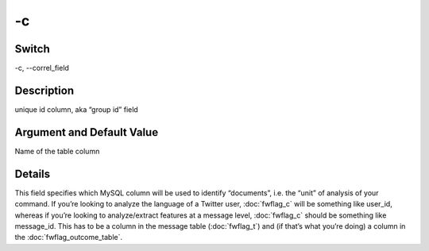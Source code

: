 .. _fwflag_c:
==
-c
==
Switch
======

-c, --correl_field

Description
===========

unique id column, aka “group id” field

Argument and Default Value
==========================

Name of the table column

Details
=======

This field specifies which MySQL column will be used to identify “documents”, i.e. the “unit” of analysis of your command. If you’re looking to analyze the language of a Twitter user, :doc:`fwflag_c` will be something like user_id, whereas if you’re looking to analyze/extract features at a message level, :doc:`fwflag_c` should be something like message_id. This has to be a column in the message table (:doc:`fwflag_t`) and (if that’s what you’re doing) a column in the :doc:`fwflag_outcome_table`. 